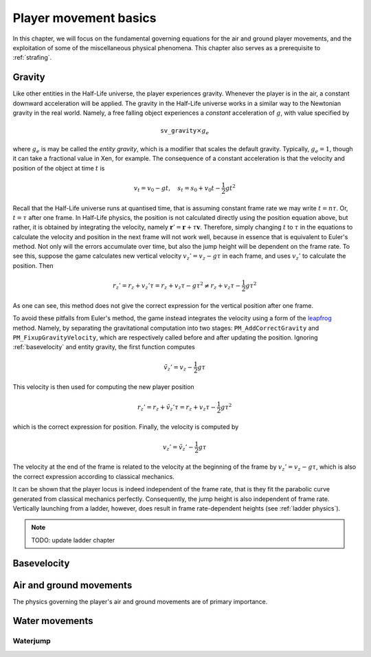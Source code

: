 .. _player movement:

Player movement basics
======================

.. TODO: talk about edgebug, slopejump?, player specific friction, edgefriction, basevelocity, put down FMEs, onground stuff!

In this chapter, we will focus on the fundamental governing equations for the air and ground player movements, and the exploitation of some of the miscellaneous physical phenomena. This chapter also serves as a prerequisite to :ref:`strafing`.

Gravity
-------

Like other entities in the Half-Life universe, the player experiences gravity. Whenever the player is in the air, a constant downward acceleration will be applied. The gravity in the Half-Life universe works in a similar way to the Newtonian gravity in the real world. Namely, a free falling object experiences a *constant* acceleration of :math:`g`, with value specified by

.. math:: \mathtt{sv\_gravity} \times g_e

where :math:`g_e` is may be called the *entity gravity*, which is a modifier that scales the default gravity. Typically, :math:`g_e = 1`, though it can take a fractional value in Xen, for example. The consequence of a constant acceleration is that the velocity and position of the object at time :math:`t` is

.. math:: v_t = v_0 - gt, \quad s_t = s_0 + v_0 t - \frac{1}{2} g t^2

Recall that the Half-Life universe runs at quantised time, that is assuming constant frame rate we may write :math:`t = n\tau`. Or, :math:`t = \tau` after one frame. In Half-Life physics, the position is not calculated directly using the position equation above, but rather, it is obtained by integrating the velocity, namely :math:`\mathbf{r}' = \mathbf{r} + \tau \mathbf{v}`. Therefore, simply changing :math:`t` to :math:`\tau` in the equations to calculate the velocity and position in the next frame will not work well, because in essence that is equivalent to Euler's method. Not only will the errors accumulate over time, but also the jump height will be dependent on the frame rate. To see this, suppose the game calculates new vertical velocity :math:`v_z' = v_z - g\tau` in each frame, and uses :math:`v_z'` to calculate the position. Then

.. math:: r_z' = r_z + v_z' \tau = r_z + v_z \tau - g \tau^2 \ne r_z + v_z \tau - \frac{1}{2} g \tau^2

As one can see, this method does not give the correct expression for the vertical position after one frame.

To avoid these pitfalls from Euler's method, the game instead integrates the velocity using a form of the leapfrog_ method. Namely, by separating the gravitational computation into two stages: ``PM_AddCorrectGravity`` and ``PM_FixupGravityVelocity``, which are respectively called before and after updating the position. Ignoring :ref:`basevelocity` and entity gravity, the first function computes

.. _leapfrog: https://en.wikipedia.org/wiki/Leapfrog_integration

.. math:: \tilde{v}_z' = v_z - \frac{1}{2} g\tau

This velocity is then used for computing the new player position

.. math:: r_z' = r_z + \tilde{v}_z' \tau = r_z + v_z \tau - \frac{1}{2} g\tau^2

which is the correct expression for position. Finally, the velocity is computed by

.. math:: v_z' = \tilde{v}_z' - \frac{1}{2} g\tau

The velocity at the end of the frame is related to the velocity at the beginning of the frame by :math:`v_z' = v_z - g\tau`, which is also the correct expression according to classical mechanics.

It can be shown that the player locus is indeed independent of the frame rate, that is they fit the parabolic curve generated from classical mechanics perfectly. Consequently, the jump height is also independent of frame rate. Vertically launching from a ladder, however, does result in frame rate-dependent heights (see :ref:`ladder physics`).

.. note:: TODO: update ladder chapter

.. _basevelocity:

Basevelocity
------------



Air and ground movements
------------------------

The physics governing the player's air and ground movements are of primary importance.

Water movements
---------------

Waterjump
~~~~~~~~~
